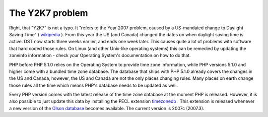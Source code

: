 The Y2K7 problem
================

.. articleMetaData::
   :Where: Skien, Norway
   :Date: 20070306 2304 CET
   :Tags: php, work, datetime

Right, that "Y2K7" is not a typo. It "refers to the Year
2007 problem, caused by a US-mandated change to Daylight Saving
Time" ( `wikipedia`_ ). From this
year the US (and Canada) changed the dates on when daylight saving time
is active. DST now starts three weeks earlier, and ends one week later.
This causes quite a lot of problems with software that hard coded those
rules. On Linux (and other Unix-like operating systems) this can be
remedied by updating the zoneinfo information - check your Operating
System's documentation on how to do that.

PHP before PHP 5.1.0 relies on the Operating System to provide time zone
information, while PHP versions 5.1.0 and higher come with a bundled
time zone database. The database that ships with PHP 5.1.0 already
covers the changes in the US and Canada, however, the US and Canada are
not the only places changing rules. Many places on earth change those
rules all the time which means PHP's database needs to be updated as
well.

Every PHP version comes with the latest release of the time zone
database at the moment PHP is released. However, it is also possible to
just update this data by installing the PECL extension `timezonedb`_ . This
extension is released whenever a new version of the `Olson database`_ becomes available. The current version is 2007c (2007.3).


.. _`wikipedia`: http://en.wikipedia.org/wiki/Y2K7
.. _`timezonedb`: http://pecl.php.net/package/timezonedb
.. _`Olson database`: http://www.twinsun.com/tz/tz-link.htm

